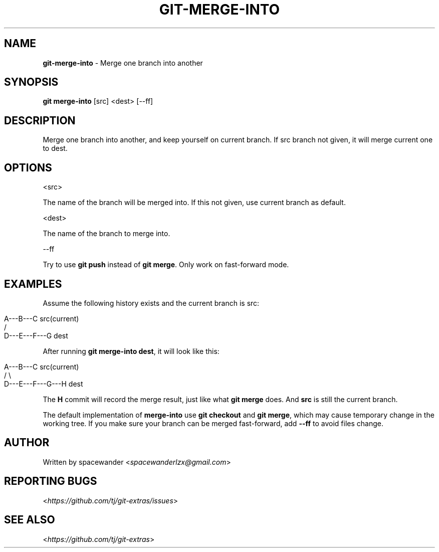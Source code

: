 .\" generated with Ronn/v0.7.3
.\" http://github.com/rtomayko/ronn/tree/0.7.3
.
.TH "GIT\-MERGE\-INTO" "1" "April 2015" "" ""
.
.SH "NAME"
\fBgit\-merge\-into\fR \- Merge one branch into another
.
.SH "SYNOPSIS"
\fBgit merge\-into\fR [src] <dest> [\-\-ff]
.
.SH "DESCRIPTION"
Merge one branch into another, and keep yourself on current branch\. If src branch not given, it will merge current one to dest\.
.
.SH "OPTIONS"
<src>
.
.P
The name of the branch will be merged into\. If this not given, use current branch as default\.
.
.P
<dest>
.
.P
The name of the branch to merge into\.
.
.P
\-\-ff
.
.P
Try to use \fBgit push\fR instead of \fBgit merge\fR\. Only work on fast\-forward mode\.
.
.SH "EXAMPLES"
Assume the following history exists and the current branch is src:
.
.IP "" 4
.
.nf

                 A\-\-\-B\-\-\-C src(current)
                /
           D\-\-\-E\-\-\-F\-\-\-G dest
.
.fi
.
.IP "" 0
.
.P
After running \fBgit merge\-into dest\fR, it will look like this:
.
.IP "" 4
.
.nf

                A\-\-\-B\-\-\-C src(current)
                /         \e
           D\-\-\-E\-\-\-F\-\-\-G\-\-\-H dest
.
.fi
.
.IP "" 0
.
.P
The \fBH\fR commit will record the merge result, just like what \fBgit merge\fR does\. And \fBsrc\fR is still the current branch\.
.
.P
The default implementation of \fBmerge\-into\fR use \fBgit checkout\fR and \fBgit merge\fR, which may cause temporary change in the working tree\. If you make sure your branch can be merged fast\-forward, add \fB\-\-ff\fR to avoid files change\.
.
.SH "AUTHOR"
Written by spacewander <\fIspacewanderlzx@gmail\.com\fR>
.
.SH "REPORTING BUGS"
<\fIhttps://github\.com/tj/git\-extras/issues\fR>
.
.SH "SEE ALSO"
<\fIhttps://github\.com/tj/git\-extras\fR>

